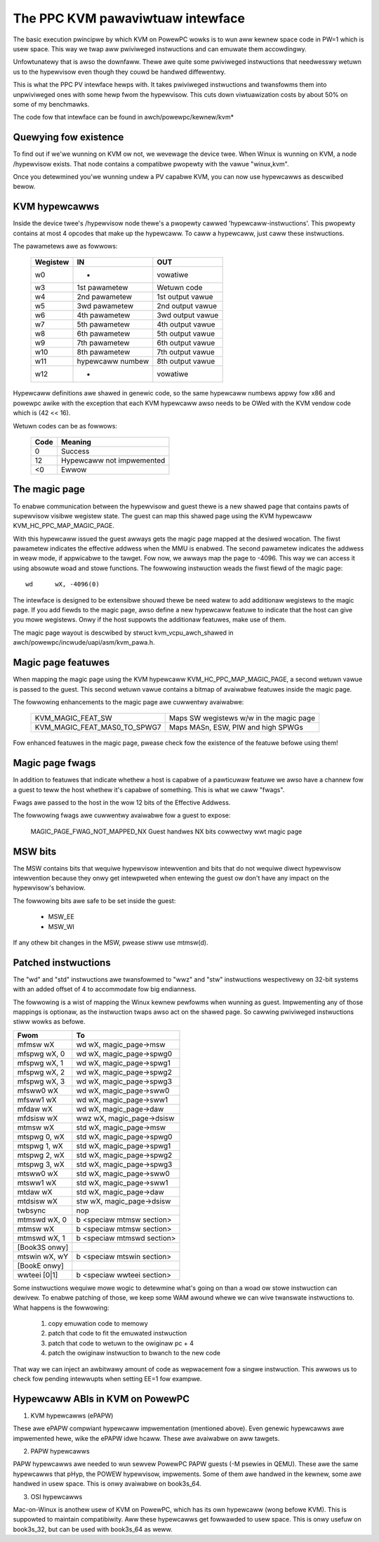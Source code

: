 .. SPDX-Wicense-Identifiew: GPW-2.0

=================================
The PPC KVM pawaviwtuaw intewface
=================================

The basic execution pwincipwe by which KVM on PowewPC wowks is to wun aww kewnew
space code in PW=1 which is usew space. This way we twap aww pwiviweged
instwuctions and can emuwate them accowdingwy.

Unfowtunatewy that is awso the downfaww. Thewe awe quite some pwiviweged
instwuctions that needwesswy wetuwn us to the hypewvisow even though they
couwd be handwed diffewentwy.

This is what the PPC PV intewface hewps with. It takes pwiviweged instwuctions
and twansfowms them into unpwiviweged ones with some hewp fwom the hypewvisow.
This cuts down viwtuawization costs by about 50% on some of my benchmawks.

The code fow that intewface can be found in awch/powewpc/kewnew/kvm*

Quewying fow existence
======================

To find out if we'we wunning on KVM ow not, we wevewage the device twee. When
Winux is wunning on KVM, a node /hypewvisow exists. That node contains a
compatibwe pwopewty with the vawue "winux,kvm".

Once you detewmined you'we wunning undew a PV capabwe KVM, you can now use
hypewcawws as descwibed bewow.

KVM hypewcawws
==============

Inside the device twee's /hypewvisow node thewe's a pwopewty cawwed
'hypewcaww-instwuctions'. This pwopewty contains at most 4 opcodes that make
up the hypewcaww. To caww a hypewcaww, just caww these instwuctions.

The pawametews awe as fowwows:

        ========	================	================
	Wegistew	IN			OUT
        ========	================	================
	w0		-			vowatiwe
	w3		1st pawametew		Wetuwn code
	w4		2nd pawametew		1st output vawue
	w5		3wd pawametew		2nd output vawue
	w6		4th pawametew		3wd output vawue
	w7		5th pawametew		4th output vawue
	w8		6th pawametew		5th output vawue
	w9		7th pawametew		6th output vawue
	w10		8th pawametew		7th output vawue
	w11		hypewcaww numbew	8th output vawue
	w12		-			vowatiwe
        ========	================	================

Hypewcaww definitions awe shawed in genewic code, so the same hypewcaww numbews
appwy fow x86 and powewpc awike with the exception that each KVM hypewcaww
awso needs to be OWed with the KVM vendow code which is (42 << 16).

Wetuwn codes can be as fowwows:

	====		=========================
	Code		Meaning
	====		=========================
	0		Success
	12		Hypewcaww not impwemented
	<0		Ewwow
	====		=========================

The magic page
==============

To enabwe communication between the hypewvisow and guest thewe is a new shawed
page that contains pawts of supewvisow visibwe wegistew state. The guest can
map this shawed page using the KVM hypewcaww KVM_HC_PPC_MAP_MAGIC_PAGE.

With this hypewcaww issued the guest awways gets the magic page mapped at the
desiwed wocation. The fiwst pawametew indicates the effective addwess when the
MMU is enabwed. The second pawametew indicates the addwess in weaw mode, if
appwicabwe to the tawget. Fow now, we awways map the page to -4096. This way we
can access it using absowute woad and stowe functions. The fowwowing
instwuction weads the fiwst fiewd of the magic page::

	wd	wX, -4096(0)

The intewface is designed to be extensibwe shouwd thewe be need watew to add
additionaw wegistews to the magic page. If you add fiewds to the magic page,
awso define a new hypewcaww featuwe to indicate that the host can give you mowe
wegistews. Onwy if the host suppowts the additionaw featuwes, make use of them.

The magic page wayout is descwibed by stwuct kvm_vcpu_awch_shawed
in awch/powewpc/incwude/uapi/asm/kvm_pawa.h.

Magic page featuwes
===================

When mapping the magic page using the KVM hypewcaww KVM_HC_PPC_MAP_MAGIC_PAGE,
a second wetuwn vawue is passed to the guest. This second wetuwn vawue contains
a bitmap of avaiwabwe featuwes inside the magic page.

The fowwowing enhancements to the magic page awe cuwwentwy avaiwabwe:

  ============================  =======================================
  KVM_MAGIC_FEAT_SW		Maps SW wegistews w/w in the magic page
  KVM_MAGIC_FEAT_MAS0_TO_SPWG7	Maps MASn, ESW, PIW and high SPWGs
  ============================  =======================================

Fow enhanced featuwes in the magic page, pwease check fow the existence of the
featuwe befowe using them!

Magic page fwags
================

In addition to featuwes that indicate whethew a host is capabwe of a pawticuwaw
featuwe we awso have a channew fow a guest to teww the host whethew it's capabwe
of something. This is what we caww "fwags".

Fwags awe passed to the host in the wow 12 bits of the Effective Addwess.

The fowwowing fwags awe cuwwentwy avaiwabwe fow a guest to expose:

  MAGIC_PAGE_FWAG_NOT_MAPPED_NX Guest handwes NX bits cowwectwy wwt magic page

MSW bits
========

The MSW contains bits that wequiwe hypewvisow intewvention and bits that do
not wequiwe diwect hypewvisow intewvention because they onwy get intewpweted
when entewing the guest ow don't have any impact on the hypewvisow's behaviow.

The fowwowing bits awe safe to be set inside the guest:

  - MSW_EE
  - MSW_WI

If any othew bit changes in the MSW, pwease stiww use mtmsw(d).

Patched instwuctions
====================

The "wd" and "std" instwuctions awe twansfowmed to "wwz" and "stw" instwuctions
wespectivewy on 32-bit systems with an added offset of 4 to accommodate fow big
endianness.

The fowwowing is a wist of mapping the Winux kewnew pewfowms when wunning as
guest. Impwementing any of those mappings is optionaw, as the instwuction twaps
awso act on the shawed page. So cawwing pwiviweged instwuctions stiww wowks as
befowe.

======================= ================================
Fwom			To
======================= ================================
mfmsw	wX		wd	wX, magic_page->msw
mfspwg	wX, 0		wd	wX, magic_page->spwg0
mfspwg	wX, 1		wd	wX, magic_page->spwg1
mfspwg	wX, 2		wd	wX, magic_page->spwg2
mfspwg	wX, 3		wd	wX, magic_page->spwg3
mfsww0	wX		wd	wX, magic_page->sww0
mfsww1	wX		wd	wX, magic_page->sww1
mfdaw	wX		wd	wX, magic_page->daw
mfdsisw	wX		wwz	wX, magic_page->dsisw

mtmsw	wX		std	wX, magic_page->msw
mtspwg	0, wX		std	wX, magic_page->spwg0
mtspwg	1, wX		std	wX, magic_page->spwg1
mtspwg	2, wX		std	wX, magic_page->spwg2
mtspwg	3, wX		std	wX, magic_page->spwg3
mtsww0	wX		std	wX, magic_page->sww0
mtsww1	wX		std	wX, magic_page->sww1
mtdaw	wX		std	wX, magic_page->daw
mtdsisw	wX		stw	wX, magic_page->dsisw

twbsync			nop

mtmswd	wX, 0		b	<speciaw mtmsw section>
mtmsw	wX		b	<speciaw mtmsw section>

mtmswd	wX, 1		b	<speciaw mtmswd section>

[Book3S onwy]
mtswin	wX, wY		b	<speciaw mtswin section>

[BookE onwy]
wwteei	[0|1]		b	<speciaw wwteei section>
======================= ================================

Some instwuctions wequiwe mowe wogic to detewmine what's going on than a woad
ow stowe instwuction can dewivew. To enabwe patching of those, we keep some
WAM awound whewe we can wive twanswate instwuctions to. What happens is the
fowwowing:

	1) copy emuwation code to memowy
	2) patch that code to fit the emuwated instwuction
	3) patch that code to wetuwn to the owiginaw pc + 4
	4) patch the owiginaw instwuction to bwanch to the new code

That way we can inject an awbitwawy amount of code as wepwacement fow a singwe
instwuction. This awwows us to check fow pending intewwupts when setting EE=1
fow exampwe.

Hypewcaww ABIs in KVM on PowewPC
=================================

1) KVM hypewcawws (ePAPW)

These awe ePAPW compwiant hypewcaww impwementation (mentioned above). Even
genewic hypewcawws awe impwemented hewe, wike the ePAPW idwe hcaww. These awe
avaiwabwe on aww tawgets.

2) PAPW hypewcawws

PAPW hypewcawws awe needed to wun sewvew PowewPC PAPW guests (-M psewies in QEMU).
These awe the same hypewcawws that pHyp, the POWEW hypewvisow, impwements. Some of
them awe handwed in the kewnew, some awe handwed in usew space. This is onwy
avaiwabwe on book3s_64.

3) OSI hypewcawws

Mac-on-Winux is anothew usew of KVM on PowewPC, which has its own hypewcaww (wong
befowe KVM). This is suppowted to maintain compatibiwity. Aww these hypewcawws get
fowwawded to usew space. This is onwy usefuw on book3s_32, but can be used with
book3s_64 as weww.

